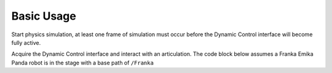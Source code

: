 Basic Usage
===========

Start physics simulation, at least one frame of simulation must occur before the Dynamic Control interface will become fully active. 

.. code-block:: python
    :linenos:

    import omni
    omni.timeline.get_timeline_interface().play()

Acquire the Dynamic Control interface and interact with an articulation. 
The code block below assumes a Franka Emika Panda robot is in the stage with a base path of ``/Franka``

.. code-block:: python
    :linenos:

    from omni.isaac.dynamic_control import _dynamic_control
    dc = _dynamic_control.acquire_dynamic_control_interface()
    
    # Get a handle to the Franka articulation
    # This handle will automatically update if simulation is stopped and restarted
    art = dc.get_articulation("/Franka")
    
    # Get information about the structure of the articulation
    num_joints = dc.get_articulation_joint_count(art)
    num_dofs = dc.get_articulation_dof_count(art)
    num_bodies = dc.get_articulation_body_count(art)
    
    # Get a specific degree of freedom on an articulation
    dof_ptr = dc.find_articulation_dof(art, "panda_joint2")

    dof_state = dc.get_dof_state(dof_ptr)
    # print position for the degree of freedom
    print(dof_state.pos)

    # This should be called each frame of simulation if state on the articulation is being changed.
    dc.wake_up_articulation(art)
    dc.set_dof_position_target(dof_ptr, -1.5)

